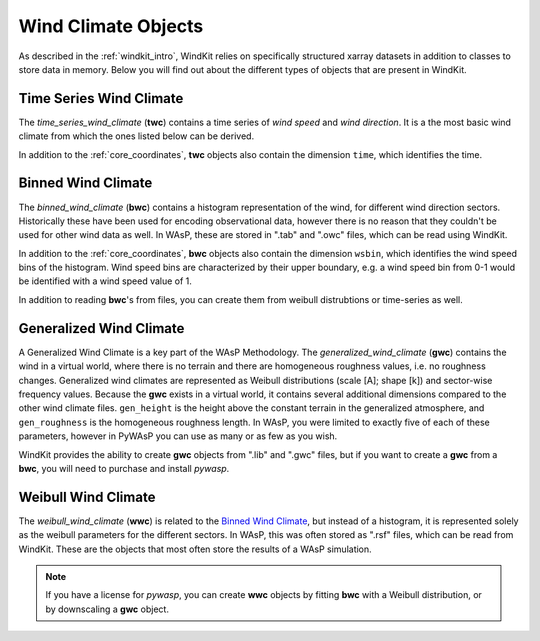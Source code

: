 .. _wind_climates:

Wind Climate Objects
====================

As described in the :ref:`windkit_intro`, WindKit relies on specifically structured xarray datasets in addition to classes to store data in memory. Below you will find out about the different types of objects that are present in WindKit.

Time Series Wind Climate
--------------------

The `time_series_wind_climate` (**twc**) contains a time series of `wind speed` and `wind direction`. It is a the most basic wind climate from which the ones listed below can be derived.

In addition to the :ref:`core_coordinates`, **twc** objects also contain the dimension ``time``, which identifies the time.


Binned Wind Climate
--------------------

The `binned_wind_climate` (**bwc**) contains a histogram representation of the wind, for different wind direction sectors. Historically these have been used for encoding observational data, however there is no reason that they couldn't be used for other wind data as well. In WAsP, these are stored in ".tab" and ".owc" files, which can be read using WindKit.

In addition to the :ref:`core_coordinates`, **bwc** objects also contain the dimension ``wsbin``, which identifies the wind speed bins of the histogram. Wind speed bins are characterized by their upper boundary, e.g. a wind speed bin from 0-1 would be identified with a wind speed value of 1.

In addition to reading **bwc**'s from files, you can create them from weibull distrubtions or time-series as well.


Generalized Wind Climate
------------------------

A Generalized Wind Climate is a key part of the WAsP Methodology. The `generalized_wind_climate` (**gwc**) contains the wind in a virtual world, where there is no terrain and there are homogeneous roughness values, i.e. no roughness changes. Generalized wind climates are represented as Weibull distributions (scale [A]; shape [k]) and sector-wise frequency values. Because the **gwc** exists in a virtual world, it contains several additional dimensions compared to the other wind climate files. ``gen_height`` is the height above the constant terrain in the generalized atmosphere, and ``gen_roughness`` is the homogeneous roughness length. In WAsP, you were limited to exactly five of each of these parameters, however in PyWAsP you can use as many or as few as you wish.

WindKit provides the ability to create **gwc** objects from ".lib" and ".gwc" files, but if you want to create a **gwc** from a **bwc**, you will need to purchase and install `pywasp`.


Weibull Wind Climate
--------------------

The `weibull_wind_climate` (**wwc**) is related to the `Binned Wind Climate`_, but instead of a histogram, it is represented solely as the weibull parameters for the different sectors. In WAsP, this was often stored as ".rsf" files, which can be read from WindKit. These are the objects that most often store the results of a WAsP simulation.

.. note:: If you have a license for `pywasp`, you can create **wwc** objects by fitting **bwc** with a Weibull distribution, or by downscaling a **gwc** object.
